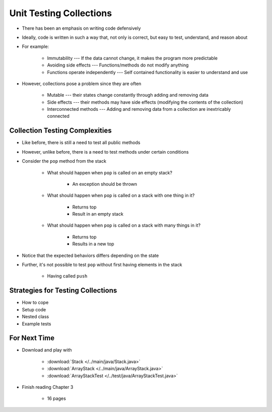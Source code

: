 ************************
Unit Testing Collections
************************

* There has been an emphasis on writing code defensively
* Ideally, code is written in such a way that, not only is correct, but easy to test, understand, and reason about
* For example:

    * Immutability --- If the data cannot change, it makes the program more predictable
    * Avoiding side effects --- Functions/methods do not modify anything
    * Functions operate independently --- Self contained functionality is easier to understand and use


* However, collections pose a problem since they are often

    * Mutable --- their states change constantly through adding and removing data
    * Side effects --- their methods may have side effects (modifying the contents of the collection)
    * Interconnected methods --- Adding and removing data from a collection are inextricably connected


Collection Testing Complexities
===============================

* Like before, there is still a need to test all public methods
* However, unlike before, there is a need to test methods under certain conditions

* Consider the ``pop`` method from the stack

    * What should happen when ``pop`` is called on an empty stack?

        * An exception should be thrown

        .. literalinclude:: /../test/java/ArrayStackTest.java
            :language: java
            :linenos:
            :lineno-start: 33
            :lines: 33-36


    * What should happen when ``pop`` is called on a stack with one thing in it?

        * Returns top
        * Result in an empty stack

        .. literalinclude:: /../test/java/ArrayStackTest.java
            :language: java
            :linenos:
            :lineno-start: 78
            :lines: 78-87


    * What should happen when ``pop`` is called on a stack with many things in it?

        * Returns top
        * Results in a new top

        .. literalinclude:: /../test/java/ArrayStackTest.java
            :language: java
            :linenos:
            :lineno-start: 140
            :lines: 140-149


* Notice that the expected behaviors differs depending on the state
* Further, it's not possible to test ``pop`` without first having elements in the stack

    * Having called ``push``


Strategies for Testing Collections
==================================



* How to cope


* Setup code
* Nested class
* Example tests



For Next Time
=============

* Download and play with

    * :download:`Stack </../main/java/Stack.java>`
    * :download:`ArrayStack </../main/java/ArrayStack.java>`
    * :download:`ArrayStackTest </../test/java/ArrayStackTest.java>`


* Finish reading Chapter 3

    * 16 pages